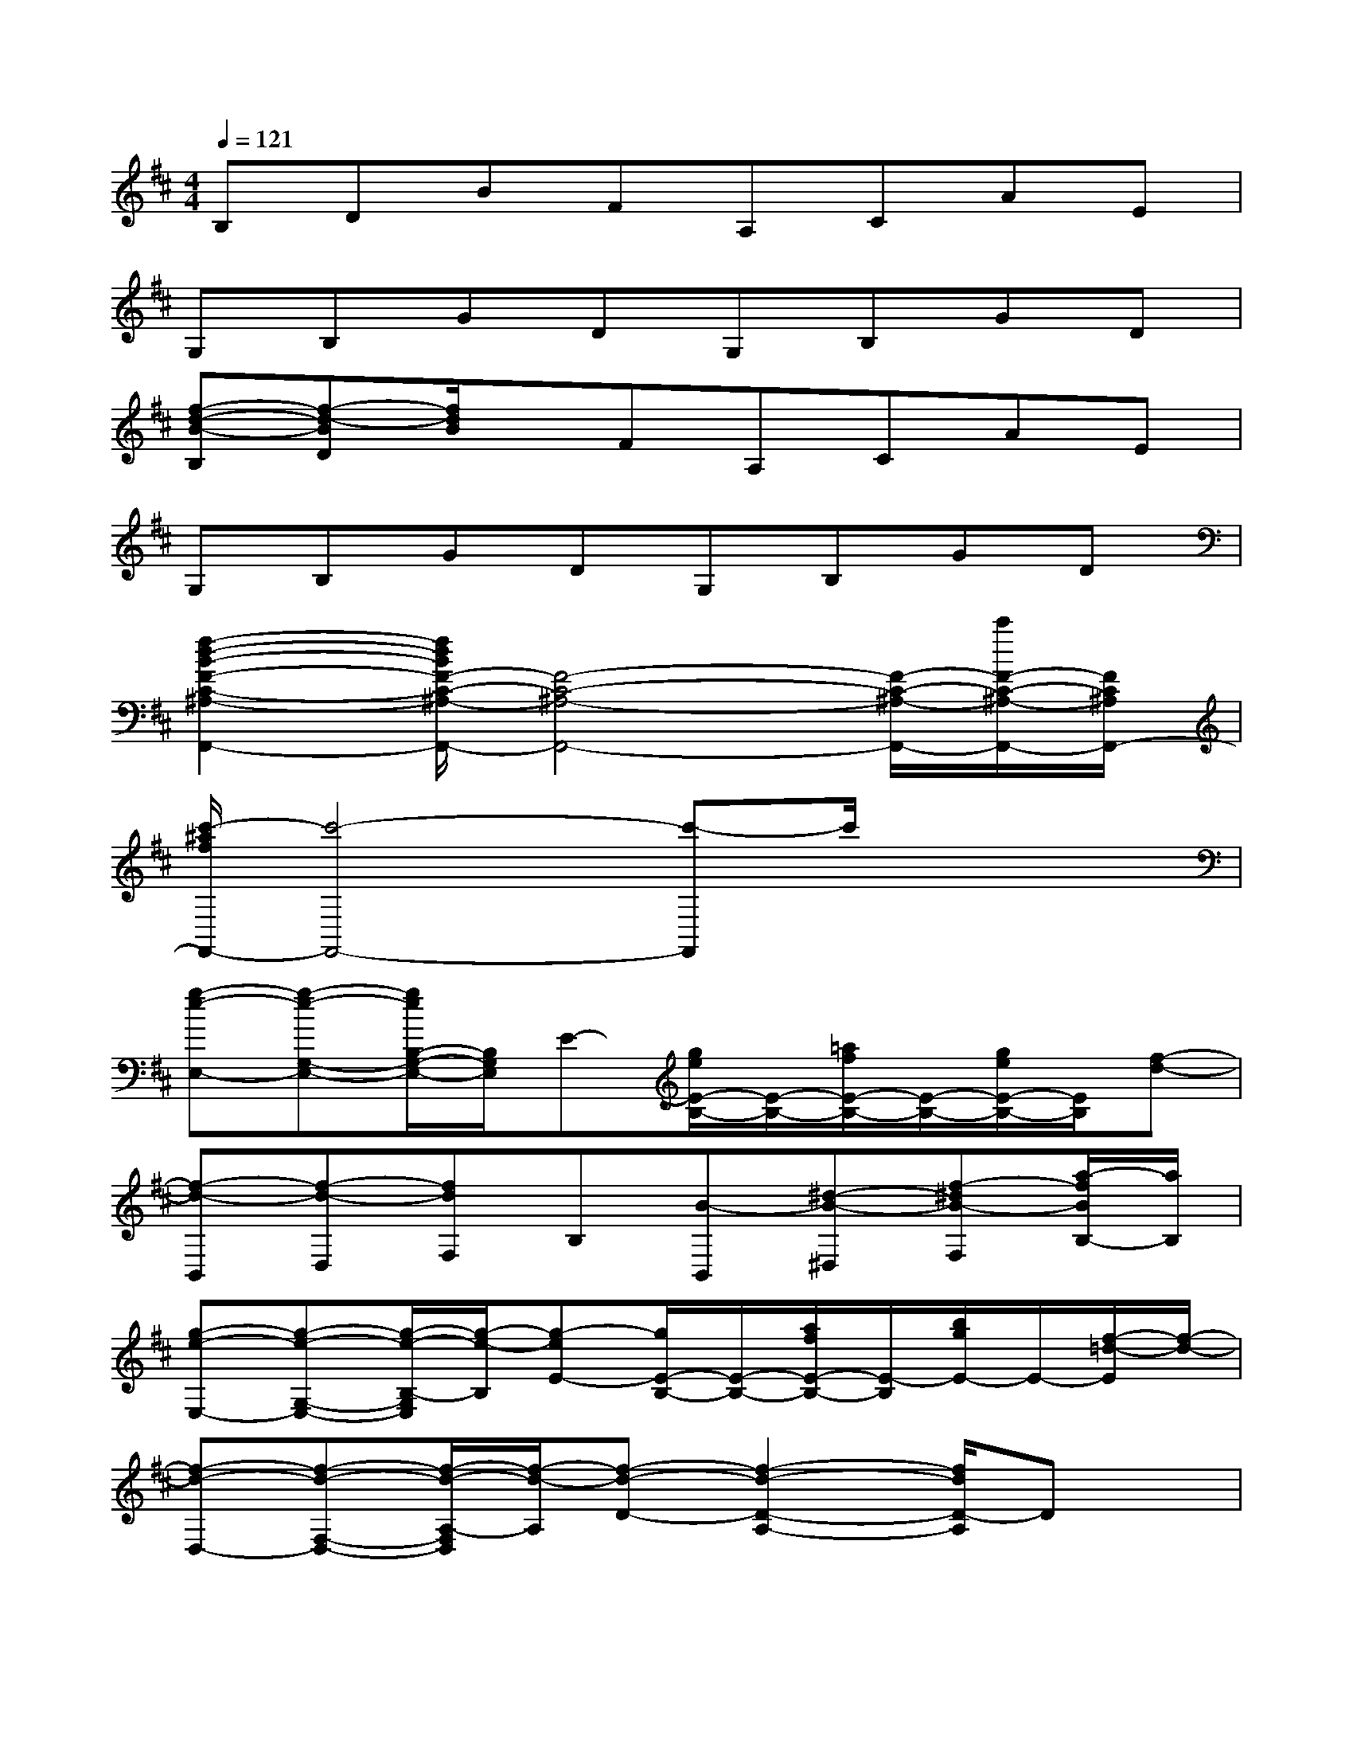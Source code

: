 X:1
T:
M:4/4
L:1/8
Q:1/4=121
K:D%2sharps
V:1
B,DBFA,CAE|
G,B,GDG,B,GD|
[f-d-B-B,][f-d-BD][f/2d/2B/2]x/2FA,CAE|
G,B,GDG,B,GD|
[f2-d2-B2-F2-C2-^A,2-F,,2-][f/2d/2B/2F/2-C/2-^A,/2-F,,/2-][F4-C4-^A,4-F,,4-][F/2-C/2-^A,/2-F,,/2-][c'/2F/2-C/2-^A,/2-F,,/2-][F/2C/2^A,/2F,,/2-]|
[c'/2-^a/2f/2F,,/2-][c'4-F,,4-][c'-F,,]c'/2x2|
[g-e-E,-][g-e-G,-E,-][g/2e/2B,/2-G,/2-E,/2-][B,/2G,/2E,/2]E-[g/2e/2E/2-B,/2-][E/2-B,/2-][=a/2f/2E/2-B,/2-][E/2-B,/2-][g/2e/2E/2-B,/2-][E/2B,/2][f-d-]|
[f-d-B,,][f-d-D,][fdF,]B,[B-B,,][^d-B-^D,][f-^dB-F,][a/2-f/2B/2B,/2-][a/2B,/2]|
[g-e-E,-][g-e-G,-E,-][g/2-e/2-B,/2-G,/2E,/2][g/2-e/2-B,/2][g-eE-][g/2E/2-B,/2-][E/2-B,/2-][a/2f/2E/2-B,/2-][E/2-B,/2][b/2g/2E/2-]E/2-[f/2-=d/2-E/2][f/2-d/2-]|
[f-d-D,-][f-d-F,-D,-][f/2-d/2-A,/2-F,/2D,/2][f/2-d/2-A,/2][f-d-D-][f2-d2-D2-A,2-][f/2d/2D/2-A,/2]Dx/2|
[b-g-G,-][b-g-B,-G,-][b/2-g/2-D/2-B,/2G,/2][b/2-g/2-D/2][b-g-G-][b/2g/2G/2-D/2-][G/2-D/2-][a/2f/2G/2-D/2-][G/2-D/2-][b/2g/2G/2-D/2-][G/2-D/2][c'/2-a/2-G/2][c'/2-a/2-]|
[c'-a-A,-][c'-a-CA,][c'-a-E][c'-a-A-][c'2a2-A2-E2-][a/2A/2-E/2]A3/2|
[g-e-E,-][g-e-G,-E,][g/2-e/2-B,/2-G,/2][g/2-e/2-B,/2][g/2-e/2E/2-][g/2E/2-][E-B,-][a/2f/2E/2-B,/2-][E/2-B,/2][g/2e/2E/2-]E/2-[f-d-E]|
[f/2-d/2-D,/2-C,/2][f/2-d/2-D,/2-][f-d-F,-D,-][f/2-d/2-A,/2-F,/2D,/2][f/2-d/2-A,/2][f-d-D-][f2-d2-D2-A,2-][f/2d/2D/2-A,/2]Dx/2|
[g-d-G,-][g-d-B,G,][g-d-D][gdG-][G-D-][a/2f/2G/2-D/2-][G/2-D/2-][b/2g/2G/2-D/2-][G/2-D/2][c'-a-G]|
[c'-a-A,-][c'-a-C-A,-][c'/2-a/2-E/2-C/2A,/2][c'/2-a/2-E/2][c'-a-A-][c'2a2A2-E2-][A/2-E/2]Ax/2